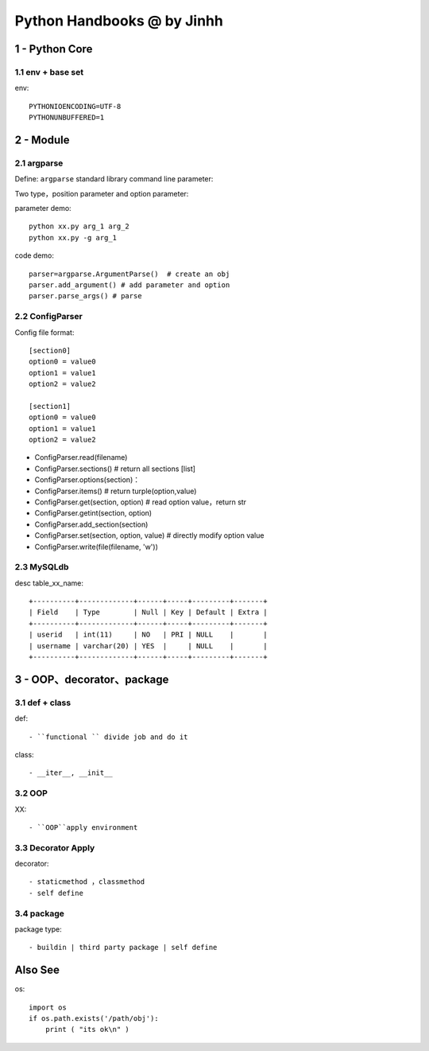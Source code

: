 ==============================
Python Handbooks @ by Jinhh 
==============================

1 - Python Core  
-----------

1.1 env + base set
==================

env::

    PYTHONIOENCODING=UTF-8 
    PYTHONUNBUFFERED=1 

2 - Module 
---------------

2.1 argparse
==========

Define: ``argparse`` standard library command line parameter::

Two type，position parameter and option parameter:

parameter demo::

    python xx.py arg_1 arg_2
    python xx.py -g arg_1 

code demo::

    parser=argparse.ArgumentParse()  # create an obj
    parser.add_argument() # add parameter and option
    parser.parse_args() # parse
    
2.2 ConfigParser
============

Config file format::

    [section0] 
    option0 = value0 
    option1 = value1 
    option2 = value2 

    [section1] 
    option0 = value0 
    option1 = value1 
    option2 = value2

- ConfigParser.read(filename)
- ConfigParser.sections()                  # return all sections [list]
- ConfigParser.options(section)：
- ConfigParser.items()                     # return turple(option,value)
- ConfigParser.get(section, option)        # read option value，return str
- ConfigParser.getint(section, option)
- ConfigParser.add_section(section)
- ConfigParser.set(section, option, value) # directly modify option value
- ConfigParser.write(file(filename, 'w'))

2.3 MySQLdb
===========

desc table_xx_name::

    +----------+-------------+------+-----+---------+-------+
    | Field    | Type        | Null | Key | Default | Extra |
    +----------+-------------+------+-----+---------+-------+
    | userid   | int(11)     | NO   | PRI | NULL    |       |
    | username | varchar(20) | YES  |     | NULL    |       |
    +----------+-------------+------+-----+---------+-------+

3 - OOP、decorator、package
-----------------------

3.1 def + class 
==================

def::
    
    - ``functional `` divide job and do it 

class::
    
    - __iter__, __init__

3.2 OOP
=================

XX::

    - ``OOP``apply environment


3.3 Decorator Apply 
===================

decorator::

    - staticmethod ，classmethod
    - self define 

3.4 package
==============

package type::

    - buildin | third party package | self define 

Also See
--------

os::

    import os
    if os.path.exists('/path/obj'):
        print ( "its ok\n" )

